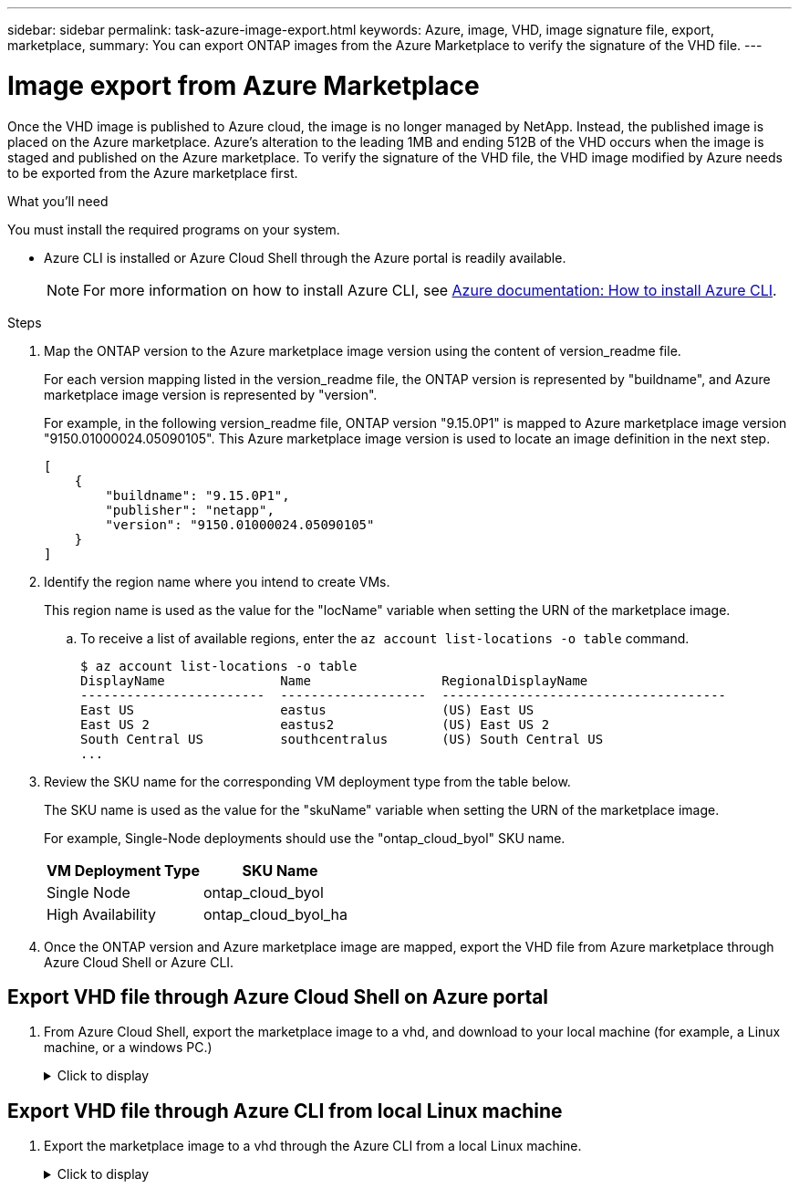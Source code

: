 ---
sidebar: sidebar
permalink: task-azure-image-export.html
keywords: Azure, image, VHD, image signature file, export, marketplace,
summary: You can export ONTAP images from the Azure Marketplace to verify the signature of the VHD file. 
---

= Image export from Azure Marketplace
:hardbreaks:
:nofooter:
:icons: font
:linkattrs:
:imagesdir: ./media/

[.lead]
Once the VHD image is published to Azure cloud, the image is no longer managed by NetApp. Instead, the published image is placed on the Azure marketplace. Azure's alteration to the leading 1MB and ending 512B of the VHD occurs when the image is staged and published on the Azure marketplace. To verify the signature of the VHD file, the VHD image modified by Azure needs to be exported from the Azure marketplace first.

.What you'll need

You must install the required programs on your system. 

* Azure CLI is installed or Azure Cloud Shell through the Azure portal is readily available. 
+ 
NOTE: For more information on how to install Azure CLI, see https://learn.microsoft.com/en-us/cli/azure/install-azure-cli[Azure documentation: How to install Azure CLI^].

.Steps

. Map the ONTAP version to the Azure marketplace image version using the content of version_readme file. 
+
For each version mapping listed in the version_readme file, the ONTAP version is represented by "buildname", and Azure marketplace image version is represented by "version".
+
For example, in the following version_readme file, ONTAP version "9.15.0P1" is mapped to Azure marketplace image version "9150.01000024.05090105". This Azure marketplace image version is used to locate an image definition in the next step.
+
---- 
[
    {
        "buildname": "9.15.0P1",
        "publisher": "netapp",
        "version": "9150.01000024.05090105"
    }
]
----

. Identify the region name where you intend to create VMs. 
+
This region name is used as the value for the "locName" variable when setting the URN of the marketplace image. 

.. To receive a list of available regions, enter the `az account list-locations -o table` command.
+
---- 
$ az account list-locations -o table
DisplayName               Name                 RegionalDisplayName
------------------------  -------------------  -------------------------------------
East US                   eastus               (US) East US
East US 2                 eastus2              (US) East US 2
South Central US          southcentralus       (US) South Central US
...
----

. Review the SKU name for the corresponding VM deployment type from the table below.
+
The SKU name is used as the value for the "skuName" variable when setting the URN of the marketplace image.
+ 
For example, Single-Node deployments should use the "ontap_cloud_byol" SKU name. 
+
[cols="1,1"]
|===
|VM Deployment Type |SKU Name

|Single Node
|ontap_cloud_byol

|High Availability
|ontap_cloud_byol_ha

|===

. Once the ONTAP version and Azure marketplace image are mapped, export the VHD file from Azure marketplace through Azure Cloud Shell or Azure CLI.

== Export VHD file through Azure Cloud Shell on Azure portal

. From Azure Cloud Shell, export the marketplace image to a vhd, and download to your local machine (for example, a Linux machine, or a windows PC.)
+
.Click to display
[%collapsible]
+
====

[source]
----
#Azure Cloud Shell on Azure portal to get VHD image from Azure Marketplace
a) Set the URN of the marketplace image. URN is with format "<publisher>:<offer>:<sku>:<version>". Optionally, a user can list NetApp marketplace images to confirm the proper image version.
PS /home/user1> $urn="netapp:netapp-ontap-cloud:ontap_cloud_byol:9150.01000024.05090105"
PS /home/user1> $locName="eastus2"
PS /home/user1> $pubName="netapp"
PS /home/user1> $offerName="netapp-ontap-cloud"
PS /home/user1> $skuName="ontap_cloud_byol"
PS /home/user1> Get-AzVMImage -Location $locName -PublisherName $pubName -Offer $offerName -Sku $skuName |select version
...
141.20231128
9.141.20240131
9.150.20240213
9150.01000024.05090105
...
 
b) Create a new managed disk from the Marketplace image with the matching image version
PS /home/user1> $diskName = “9150.01000024.05090105-managed-disk"
PS /home/user1> $diskRG = “fnf1”
PS /home/user1> az disk create -g $diskRG -n $diskName --image-reference $urn
PS /home/user1> $sas = az disk grant-access --duration-in-seconds 3600 --access-level Read --name $diskName --resource-group $diskRG
PS /home/user1> $diskAccessSAS = ($sas | ConvertFrom-Json)[0].accessSas
 
c) Export a VHD from the managed disk to Azure Storage
Create a container with proper access level. As an example, a container named 'vm-images' with 'Container' access level is used here.
Get storage account access key, on Azure portal, 'Storage Accounts'/'examplesaname'/'Access Key'/'key1'/'key'/'show'/<copy>.
PS /home/user1> $storageAccountName = “examplesaname”
PS /home/user1> $containerName = “vm-images”
PS /home/user1> $storageAccountKey = "<replace with the above access key>"
PS /home/user1> $destBlobName = “9150.01000024.05090105.vhd”
PS /home/user1> $destContext = New-AzureStorageContext -StorageAccountName $storageAccountName -StorageAccountKey $storageAccountKey
PS /home/user1> Start-AzureStorageBlobCopy -AbsoluteUri $diskAccessSAS -DestContainer $containerName -DestContext $destContext -DestBlob $destBlobName
PS /home/user1> Get-AzureStorageBlobCopyState –Container $containerName –Context $destContext -Blob $destBlobName
 
d) Download the generated image to your server, e.g., a Linux machine.
Use "wget <URL of file examplesaname/Containers/vm-images/9150.01000024.05090105.vhd>".
The URL is organized in a formatted way. For automation tasks, the following example could be used to derive the URL string. Otherwise, Azure CLI 'az' command could be issued to get the URL, which is not covered in this guide. URL Example:
https://examplesaname.blob.core.windows.net/vm-images/9150.01000024.05090105.vhd
 
e) Clean up the managed disk
PS /home/user1> Revoke-AzDiskAccess -ResourceGroupName $diskRG -DiskName $diskName
PS /home/user1> Remove-AzDisk -ResourceGroupName $diskRG -DiskName $diskName
----

====

== Export VHD file through Azure CLI from local Linux machine

. Export the marketplace image to a vhd through the Azure CLI from a local Linux machine.
+
.Click to display
[%collapsible]
+
====

[source]
----
#Azure CLI on local Linux machine to get VHD image from Azure Marketplace
a) Login Azure CLI and list marketplace images
% az login --use-device-code
To sign in, use a web browser to open the page https://microsoft.com/devicelogin and enter the code XXXXXXXXX to authenticate.
 
% az vm image list --all --publisher netapp --offer netapp-ontap-cloud --sku ontap_cloud_byol
...
{
"architecture": "x64",
"offer": "netapp-ontap-cloud",
"publisher": "netapp",
"sku": "ontap_cloud_byol",
"urn": "netapp:netapp-ontap-cloud:ontap_cloud_byol:9150.01000024.05090105",
"version": "9150.01000024.05090105"
},
...
 
b) Create a new managed disk from the Marketplace image with the matching image version
% export urn="netapp:netapp-ontap-cloud:ontap_cloud_byol:9150.01000024.05090105"
% export diskName="9150.01000024.05090105-managed-disk"
% export diskRG="new_rg_your_rg"
% az disk create -g $diskRG -n $diskName --image-reference $urn
% az disk grant-access --duration-in-seconds 3600 --access-level Read --name $diskName --resource-group $diskRG
{
  "accessSas": "https://md-xxxxxx.blob.core.windows.net/xxxxxxx/abcd?sv=2018-03-28&sr=b&si=xxxxxxxx-xxxx-xxxx-xxxx-xxxxxxx&sigxxxxxxxxxxxxxxxxxxxxxxxx"
}
 
% export diskAccessSAS="https://md-xxxxxx.blob.core.windows.net/xxxxxxx/abcd?sv=2018-03-28&sr=b&si=xxxxxxxx-xxxx-xx-xx-xx&sigxxxxxxxxxxxxxxxxxxxxxxxx"
#To automate the process, the SAS needs to be extracted from the standard output. This is not included in this guide.
 
c) export vhd from managed disk
Create a container with proper access level. As an example, a container named 'vm-images' with 'Container' access level is used here.
Get storage account access key, on Azure portal, 'Storage Accounts'/'examplesaname'/'Access Key'/'key1'/'key'/'show'/<copy>. There should be az command that can achieve the same, but this is not included in this guide.
% export storageAccountName="examplesaname"
% export containerName="vm-images"
% export storageAccountKey="xxxxxxxxxx"
% export destBlobName="9150.01000024.05090105.vhd"
 
% az storage blob copy start --source-uri $diskAccessSAS --destination-container $containerName --account-name $storageAccountName --account-key $storageAccountKey --destination-blob $destBlobName
 
{
  "client_request_id": "xxxx-xxxx-xxxx-xxxx-xxxx",
  "copy_id": "xxxx-xxxx-xxxx-xxxx-xxxx",
  "copy_status": "pending",
  "date": "2022-11-02T22:02:38+00:00",
  "etag": "\"0xXXXXXXXXXXXXXXXXX\"",
  "last_modified": "2022-11-02T22:02:39+00:00",
  "request_id": "xxxxxx-xxxx-xxxx-xxxx-xxxxxxxxxxx",
  "version": "2020-06-12",
  "version_id": null
}
 
#to check the status of the blob copying
% az storage blob show --name $destBlobName --container-name $containerName --account-name $storageAccountName
 
....
    "copy": {
      "completionTime": null,
      "destinationSnapshot": null,
      "id": "xxxxxxxx-xxxx-xxxx-xxxx-xxxxxxxxx",
      "incrementalCopy": null,
      "progress": "10737418752/10737418752",
      "source": "https://md-xxxxxx.blob.core.windows.net/xxxxx/abcd?sv=2018-03-28&sr=b&si=xxxxxxxx-xxxx-xxxx-xxxx-xxxxxxxxxxxx",
      "status": "success",
      "statusDescription": null
    },
....
 
d) Download the generated image to your server, e.g., a Linux machine.
Use "wget <URL of file examplesaname/Containers/vm-images/9150.01000024.05090105.vhd>".
The URL is organized in a formatted way. For automation tasks, the following example could be used to derive the URL string. Otherwise, Azure CLI 'az' command could be issued to get the URL, which is not covered in this guide. URL Example:
https://examplesaname.blob.core.windows.net/vm-images/9150.01000024.05090105.vhd
 
e) Clean up the managed disk
az disk revoke-access --name $diskName --resource-group $diskRG
az disk delete --name $diskName --resource-group $diskRG --yes
----

====

